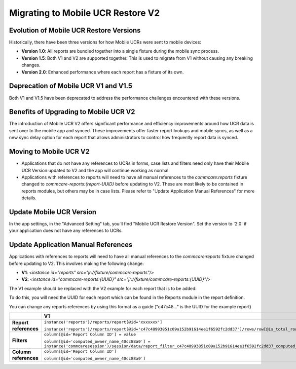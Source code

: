 Migrating to Mobile UCR Restore V2
==================================

Evolution of Mobile UCR Restore Versions
----------------------------------------
Historically, there have been three versions for how Mobile UCRs were sent to mobile devices:

- **Version 1.0**: All reports are bundled together into a single fixture during the mobile sync process.
- **Version 1.5**: Both V1 and V2 are supported together. This is used to migrate from V1 without causing any breaking changes.
- **Version 2.0**: Enhanced performance where each report has a fixture of its own.

Deprecation of Mobile UCR V1 and V1.5
-------------------------------------
Both V1 and V1.5 have been deprecated to address the performance challenges encountered with these versions.

Benefits of Upgrading to Mobile UCR V2
--------------------------------------
The introduction of Mobile UCR V2 offers significant performance and efficiency improvements around how UCR data is sent over to the mobile app and synced.
These improvements offer faster report lookups and mobile syncs, as well as a new sync delay option for each report that allows administrators to control
how frequently report data is synced.

Moving to Mobile UCR V2
-----------------------
- Applications that do not have any references to UCRs in forms, case lists and filters need only have their
  Mobile UCR Version updated to V2 and the app will continue working as normal.
- Applications with references to reports will need to have all manual references to the `commcare:reports`
  fixture changed to `commcare-reports:{report-UUID}` before updating to V2.
  These are most likely to be contained in reports modules, but others may be in case lists. Please refer to
  "Update Application Manual References" for more details.

Update Mobile UCR Version
-------------------------
In the app settings, in the "Advanced Setting" tab, you'll find "Mobile UCR Restore Version".
Set the version to '2.0' if your application does not have any references to UCRs.

.. image:: ../images/mobile_ucr_restore_version_2_setting.png

Update Application Manual References
------------------------------------
Applications with references to reports will need to have all manual references to
the `commcare:reports` fixture changed before updating to V2. This involves making the following change:

- **V1**: `<instance id="reports" src="jr://fixture/commcare:reports"/>`
- **V2**: `<instance id="commcare-reports:{UUID}" src="jr://fixture/commcare-reports:{UUID}"/>`

The V1 example should be replaced with the V2 example for each report that is to be added.

To do this, you will need the UUID for each report which can be found in the Reports
module in the report definition.

.. image:: ../images/mobile_ucr_report_uuid.png

You can change any reports references by using this format as a guide
("c47c48..." is the UUID for the example report)

.. list-table::
   :header-rows: 1
   :widths: 20 40 40

   * -
     - V1
     - V2
   * - **Report references**
     - ``instance('reports')/reports/report[@id='xxxxxxx']``

       ``instance('reports')/reports/report[@id='c47c48993851c09a152b91614ee1f6592fc2dd37']/rows/row[@is_total_row='False']``
     - ``instance('commcare-reports:xxxxxxx')``

       ``instance('commcare-reports:c47c48993851c09a152b91614ee1f6592fc2dd37')/rows/row[@is_total_row='False']``
   * - **Filters**
     - ``column[@id='Report Column ID'] = value``

       ``column[@id='computed_owner_name_40cc88a0'] = instance('commcaresession')/session/data/report_filter_c47c48993851c09a152b91614ee1f6592fc2dd37_computed_owner_name_40cc88a0_1``
     - ``Report Column ID = value``

       ``computed_owner_name_40cc88a0 = instance('commcaresession')/session/data/report_filter_c47c48993851c09a152b91614ee1f6592fc2dd37_computed_owner_name_40cc88a0_1``
   * - **Column references**
     - ``column[@id='Report Column ID']``

       ``column[@id='computed_owner_name_40cc88a0']``
     - ``Report Column ID``

       ``computed_owner_name_40cc88a0``
